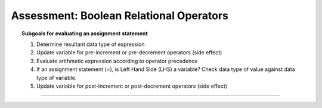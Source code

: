 Assessment: Boolean Relational Operators
---------------------------------------------

.. qnum::
   :prefix: Q
   :start: 1

    
.. topic:: Subgoals for evaluating an assignment statement

   1. Determine resultant data type of expression
   2. Update variable for pre-increment or pre-decrement operators (side effect)
   3. Evaluate arithmetic expression according to operator precedence
   4. If an assignment statement (=), is Left Hand Side (LHS) a variable? Check data type of value against data type of variable.
   5. Update variable for post-increment or post-decrement operators (side effect)

-----------------------------------------------------------------------------------------------------------------------------------------------------

.. timed:: assess-expr-bool1
   :nofeedback:

   .. mchoice:: assess-exp-bool1-1
      :answer_a: true
      :answer_b: false
      :correct: b

      Given the following, what value is stored in variable ``answer``?
      
      ``int x = 5, y = 3, z = 1;``
      
      ``boolean answer;``
      
      ``answer = x <= z;``
        
   .. mchoice:: assess-exp-bool1-2
      :answer_a: true
      :answer_b: false
      :correct: a

      Given the following, what value is stored in variable ``answer``?
      
      ``int x = 5, y = 3, z = 1;``
      
      ``boolean answer;``
      
      ``answer = y >= z;``
        
   .. mchoice:: assess-exp-bool1-3
      :answer_a: true
      :answer_b: false
      :correct: a

      Given the following, what value is stored in variable ``answer``?
      
      ``int x = 5, y = 3, z = 1;``
      
      ``boolean answer;``
      
      ``answer = x > z + y;``
        
   .. mchoice:: assess-exp-bool1-4
      :answer_a: true
      :answer_b: false
      :correct: a

      Given the following, what value is stored in variable ``answer``?
      
      ``int x = 5, y = 3, z = 1;``
      
      ``boolean answer;``
      
      ``answer = z < y - z;``
        
   .. mchoice:: assess-exp-bool1-5
      :answer_a: true
      :answer_b: false
      :correct: b

      Given the following, what value is stored in variable ``answer``?
      
      ``int x = 5, y = 3, z = 1;``
      
      ``boolean answer;``
      
      ``answer = ((x * y) + (x * z)) != ((z * x) + (y * x));``